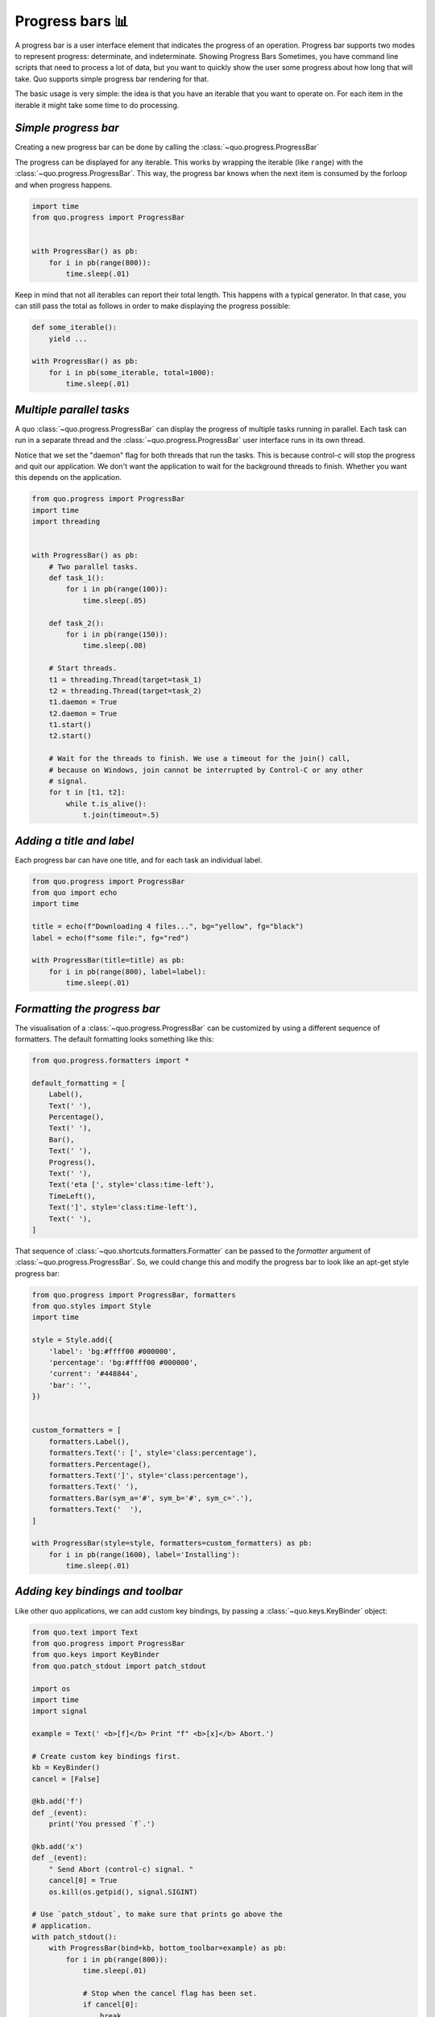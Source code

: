 Progress bars 📊
================

A progress bar is a user interface element that indicates the progress of an operation. Progress bar supports two modes to represent progress: determinate, and indeterminate.
Showing Progress Bars
Sometimes, you have command line scripts that need to process a lot of data,
but you want to quickly show the user some progress about how long that
will take.  Quo supports simple progress bar rendering for that.

The basic usage is very simple: the idea is that you have an iterable that
you want to operate on.  For each item in the iterable it might take some
time to do processing.

`Simple progress bar`
----------------------

Creating a new progress bar can be done by calling the
:class:`~quo.progress.ProgressBar`

The progress can be displayed for any iterable. This works by wrapping the
iterable (like ``range``) with the
:class:`~quo.progress.ProgressBar`. This
way, the progress bar knows when the next item is consumed by the forloop and
when progress happens.

.. code:: python

    import time
    from quo.progress import ProgressBar


    with ProgressBar() as pb:
        for i in pb(range(800)):
            time.sleep(.01)

.. image:: https://raw.githubusercontent.com/secretum-inc/quo/main/docs/pics/progressbars/simplepb.png

Keep in mind that not all iterables can report their total length. This happens
with a typical generator. In that case, you can still pass the total as follows
in order to make displaying the progress possible:

.. code:: python

    def some_iterable():
        yield ...

    with ProgressBar() as pb:
        for i in pb(some_iterable, total=1000):
            time.sleep(.01)


`Multiple parallel tasks`
-----------------------------

A quo :class:`~quo.progress.ProgressBar` can display the
progress of multiple tasks running in parallel. Each task can run in a separate
thread and the :class:`~quo.progress.ProgressBar` user interface
runs in its own thread.

Notice that we set the "daemon" flag for both threads that run the tasks. This
is because control-c will stop the progress and quit our application. We don't
want the application to wait for the background threads to finish. Whether you
want this depends on the application.

.. code:: python

    from quo.progress import ProgressBar
    import time
    import threading


    with ProgressBar() as pb:
        # Two parallel tasks.
        def task_1():
            for i in pb(range(100)):
                time.sleep(.05)

        def task_2():
            for i in pb(range(150)):
                time.sleep(.08)

        # Start threads.
        t1 = threading.Thread(target=task_1)
        t2 = threading.Thread(target=task_2)
        t1.daemon = True
        t2.daemon = True
        t1.start()
        t2.start()

        # Wait for the threads to finish. We use a timeout for the join() call,
        # because on Windows, join cannot be interrupted by Control-C or any other
        # signal.
        for t in [t1, t2]:
            while t.is_alive():
                t.join(timeout=.5)

.. image:: https://raw.githubusercontent.com/secretum-inc/quo/main/docs/pics/progressbars/two_tasks.png


`Adding a title and label`
----------------------------

Each progress bar can have one title, and for each task an individual label.


.. code:: python

    from quo.progress import ProgressBar
    from quo import echo
    import time

    title = echo(f"Downloading 4 files...", bg="yellow", fg="black")
    label = echo(f"some file:", fg="red")

    with ProgressBar(title=title) as pb:
        for i in pb(range(800), label=label):
            time.sleep(.01)

.. image:: https://raw.githubusercontent.com/secretum-inc/quo/main/docs/pics/progressbars/coloredlabel.png


`Formatting the progress bar`
-------------------------------

The visualisation of a :class:`~quo.progress.ProgressBar` can be
customized by using a different sequence of formatters. The default formatting looks something like this:

.. code:: python

    from quo.progress.formatters import *

    default_formatting = [
        Label(),
        Text(' '),
        Percentage(),
        Text(' '),
        Bar(),
        Text(' '),
        Progress(),
        Text(' '),
        Text('eta [', style='class:time-left'),
        TimeLeft(),
        Text(']', style='class:time-left'),
        Text(' '),
    ]

That sequence of
:class:`~quo.shortcuts.formatters.Formatter` can be
passed to the `formatter` argument of
:class:`~quo.progress.ProgressBar`. So, we could change this and
modify the progress bar to look like an apt-get style progress bar:

.. code:: python

    from quo.progress import ProgressBar, formatters
    from quo.styles import Style
    import time

    style = Style.add({
        'label': 'bg:#ffff00 #000000',
        'percentage': 'bg:#ffff00 #000000',
        'current': '#448844',
        'bar': '',
    })


    custom_formatters = [
        formatters.Label(),
        formatters.Text(': [', style='class:percentage'),
        formatters.Percentage(),
        formatters.Text(']', style='class:percentage'),
        formatters.Text(' '),
        formatters.Bar(sym_a='#', sym_b='#', sym_c='.'),
        formatters.Text('  '),
    ]

    with ProgressBar(style=style, formatters=custom_formatters) as pb:
        for i in pb(range(1600), label='Installing'):
            time.sleep(.01)

.. image:: ../images/progress-bars/apt-get.png


`Adding key bindings and toolbar`
---------------------------------

Like other quo  applications, we can add custom key bindings, by passing a :class:`~quo.keys.KeyBinder` object:

.. code:: python

    from quo.text import Text
    from quo.progress import ProgressBar
    from quo.keys import KeyBinder
    from quo.patch_stdout import patch_stdout

    import os
    import time
    import signal

    example = Text(' <b>[f]</b> Print "f" <b>[x]</b> Abort.')

    # Create custom key bindings first.
    kb = KeyBinder()
    cancel = [False]

    @kb.add('f')
    def _(event):
        print('You pressed `f`.')

    @kb.add('x')
    def _(event):
        " Send Abort (control-c) signal. "
        cancel[0] = True
        os.kill(os.getpid(), signal.SIGINT)

    # Use `patch_stdout`, to make sure that prints go above the
    # application.
    with patch_stdout():
        with ProgressBar(bind=kb, bottom_toolbar=example) as pb:
            for i in pb(range(800)):
                time.sleep(.01)

                # Stop when the cancel flag has been set.
                if cancel[0]:
                    break

Notice that we use :func:`~quo.patch_stdout.patch_stdout` to make printing text possible while the progress bar is displayed. This ensures that
printing happens above the progress bar.

Further, when "x" is pressed, we set a cancel flag, which stops the progress.
It would also be possible to send `SIGINT` to the mean thread, but that's not
always considered a clean way of cancelling something.

In the example above, we also display a toolbar at the bottom which shows the
key bindings.

.. image:: ../images/progress-bars/custom-key-bindings.png

:ref:`Read more about key bindings ...<key_bindings>`
